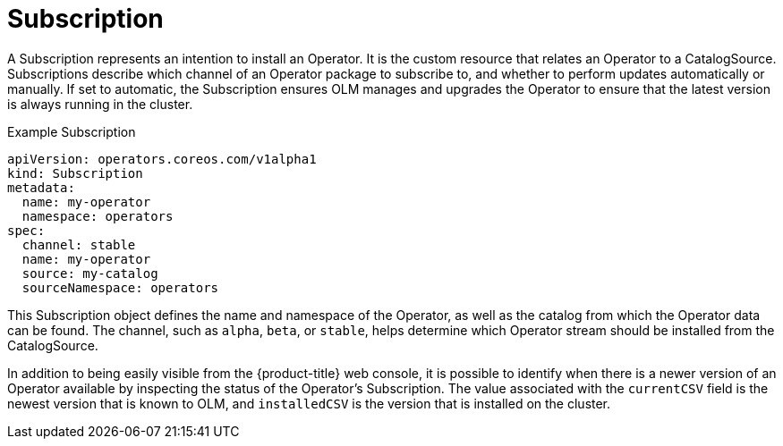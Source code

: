 // Module included in the following assemblies:
//
// * operators/understanding_olm/olm-understanding-olm.adoc

[id="olm-subscription_{context}"]
= Subscription

A Subscription represents an intention to install an Operator. It is the custom
resource that relates an Operator to a CatalogSource. Subscriptions describe
which channel of an Operator package to subscribe to, and whether to perform
updates automatically or manually. If set to automatic, the Subscription ensures
OLM manages and upgrades the Operator to ensure that the latest version is
always running in the cluster.

.Example Subscription
[source,yaml]
----
apiVersion: operators.coreos.com/v1alpha1
kind: Subscription
metadata:
  name: my-operator
  namespace: operators
spec:
  channel: stable
  name: my-operator
  source: my-catalog
  sourceNamespace: operators
----

This Subscription object defines the name and namespace of the Operator, as well
as the catalog from which the Operator data can be found. The channel, such as
`alpha`, `beta`, or `stable`, helps determine which Operator stream should be
installed from the CatalogSource.

In addition to being easily visible from the {product-title} web console, it is
possible to identify when there is a newer version of an Operator available by
inspecting the status of the Operator's Subscription. The value associated with
the `currentCSV` field is the newest version that is known to OLM, and
`installedCSV` is the version that is installed on the cluster.
